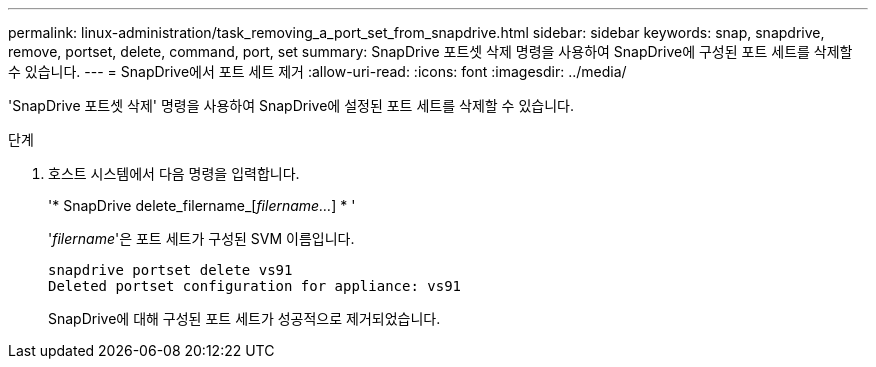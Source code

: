 ---
permalink: linux-administration/task_removing_a_port_set_from_snapdrive.html 
sidebar: sidebar 
keywords: snap, snapdrive, remove, portset, delete, command, port, set 
summary: SnapDrive 포트셋 삭제 명령을 사용하여 SnapDrive에 구성된 포트 세트를 삭제할 수 있습니다. 
---
= SnapDrive에서 포트 세트 제거
:allow-uri-read: 
:icons: font
:imagesdir: ../media/


[role="lead"]
'SnapDrive 포트셋 삭제' 명령을 사용하여 SnapDrive에 설정된 포트 세트를 삭제할 수 있습니다.

.단계
. 호스트 시스템에서 다음 명령을 입력합니다.
+
'* SnapDrive delete_filername_[_filername..._] * '

+
'_filername_'은 포트 세트가 구성된 SVM 이름입니다.

+
[listing]
----
snapdrive portset delete vs91
Deleted portset configuration for appliance: vs91
----
+
SnapDrive에 대해 구성된 포트 세트가 성공적으로 제거되었습니다.


